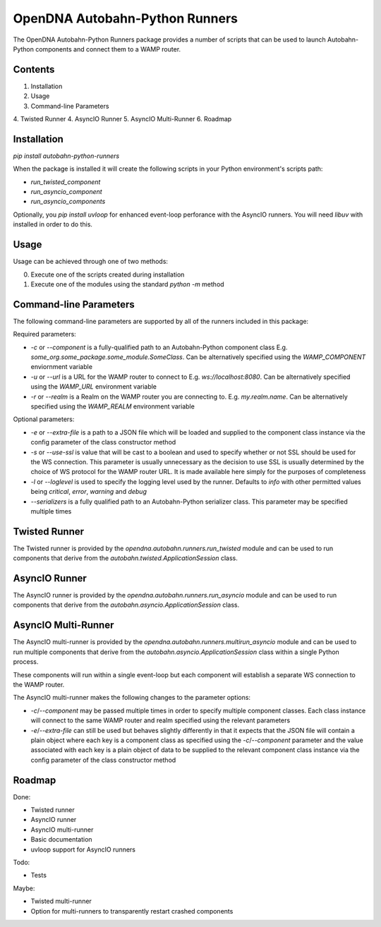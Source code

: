 OpenDNA Autobahn-Python Runners
===============================

The OpenDNA Autobahn-Python Runners package provides a number of scripts that
can be used to launch Autobahn-Python components and connect them to a WAMP
router.


Contents
--------

1. Installation
2. Usage
3. Command-line Parameters
4. Twisted Runner
4. AsyncIO Runner
5. AsyncIO Multi-Runner
6. Roadmap


Installation
------------
`pip install autobahn-python-runners`

When the package is installed it will create the following scripts in your
Python environment's scripts path:

- `run_twisted_component`
- `run_asyncio_component`
- `run_asyncio_components`

Optionally, you `pip install uvloop` for enhanced event-loop perforance with
the AsyncIO runners. You will need `libuv` with installed in order to do this.

Usage
-----
Usage can be achieved through one of two methods:

0. Execute one of the scripts created during installation
1. Execute one of the modules using the standard `python -m` method


Command-line Parameters
-----------------------
The following command-line parameters are supported by all of the runners
included in this package:

Required parameters:

- `-c` or `--component` is a fully-qualified path to an Autobahn-Python
  component class E.g. `some_org.some_package.some_module.SomeClass`. Can be
  alternatively specified using the `WAMP_COMPONENT` enviornment variable
- `-u` or `--url` is a URL for the WAMP router to connect to
  E.g. `ws://localhost:8080`. Can be alternatively specified using the
  `WAMP_URL` environment variable
- `-r` or `--realm` is a Realm on the WAMP router you are connecting to. E.g.
  `my.realm.name`. Can be alternatively specified using the `WAMP_REALM`
  environment variable

Optional parameters:

- `-e` or `--extra-file` is a path to a JSON file which will be loaded and
  supplied to the component class instance via the config parameter of the
  class constructor method
- `-s` or `--use-ssl` is value that will be cast to a boolean and used to
  specify whether or not SSL should be used for the WS connection. This
  parameter is usually unnecessary as the decision to use SSL is usually
  determined by the choice of WS protocol for the WAMP router URL. It is made
  available here simply for the purposes of completeness
- `-l` or `--loglevel` is used to specify the logging level used by the runner.
  Defaults to `info` with other permitted values being `critical`, `error`,
  `warning` and `debug`
- `--serializers` is a fully qualified path to an Autobahn-Python serializer
  class. This parameter may be specified multiple times


Twisted Runner
--------------
The Twisted runner is provided by the `opendna.autobahn.runners.run_twisted`
module and can be used to run components that derive from the
`autobahn.twisted.ApplicationSession` class.


AsyncIO Runner
--------------
The AsyncIO runner is provided by the `opendna.autobahn.runners.run_asyncio`
module and can be used to run components that derive from the
`autobahn.asyncio.ApplicationSession` class.


AsyncIO Multi-Runner
--------------------
The AsyncIO multi-runner is provided by the `opendna.autobahn.runners.multirun_asyncio`
module and can be used to run multiple components that derive from the
`autobahn.asyncio.ApplicationSession` class within a single Python process.

These components will run within a single event-loop but each component will
establish a separate WS connection to the WAMP router.

The AsyncIO multi-runner makes the following changes to the parameter options:

- `-c`/`--component` may be passed multiple times in order to specify
  multiple component classes. Each class instance will connect to the same
  WAMP router and realm specified using the relevant parameters
- `-e`/`--extra-file` can still be used but behaves slightly differently in
  that it expects that the JSON file will contain a plain object where each
  key is a component class as specified using the `-c`/`--component` parameter
  and the value associated with each key is a plain object of data to be supplied
  to the relevant component class instance via the config parameter of the
  class constructor method


Roadmap
-------

Done:

- Twisted runner
- AsyncIO runner
- AsyncIO multi-runner
- Basic documentation
- uvloop support for AsyncIO runners

Todo:

- Tests

Maybe:

- Twisted multi-runner
- Option for multi-runners to transparently restart crashed components
